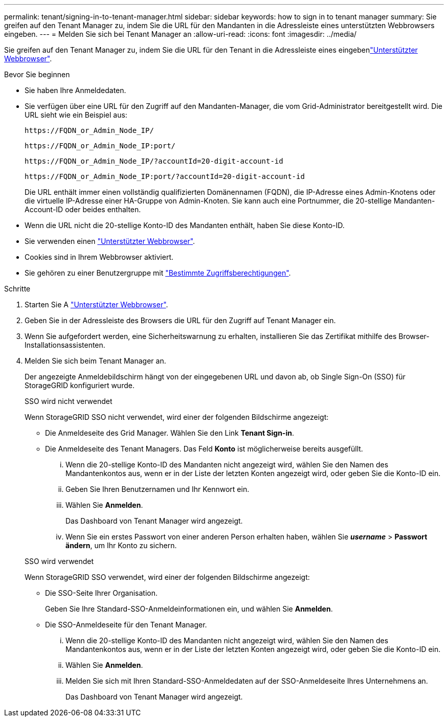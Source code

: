 ---
permalink: tenant/signing-in-to-tenant-manager.html 
sidebar: sidebar 
keywords: how to sign in to tenant manager 
summary: Sie greifen auf den Tenant Manager zu, indem Sie die URL für den Mandanten in die Adressleiste eines unterstützten Webbrowsers eingeben. 
---
= Melden Sie sich bei Tenant Manager an
:allow-uri-read: 
:icons: font
:imagesdir: ../media/


[role="lead"]
Sie greifen auf den Tenant Manager zu, indem Sie die URL für den Tenant in die Adressleiste eines eingebenlink:../admin/web-browser-requirements.html["Unterstützter Webbrowser"].

.Bevor Sie beginnen
* Sie haben Ihre Anmeldedaten.
* Sie verfügen über eine URL für den Zugriff auf den Mandanten-Manager, die vom Grid-Administrator bereitgestellt wird. Die URL sieht wie ein Beispiel aus:
+
`\https://FQDN_or_Admin_Node_IP/`

+
`\https://FQDN_or_Admin_Node_IP:port/`

+
`\https://FQDN_or_Admin_Node_IP/?accountId=20-digit-account-id`

+
`\https://FQDN_or_Admin_Node_IP:port/?accountId=20-digit-account-id`

+
Die URL enthält immer einen vollständig qualifizierten Domänennamen (FQDN), die IP-Adresse eines Admin-Knotens oder die virtuelle IP-Adresse einer HA-Gruppe von Admin-Knoten. Sie kann auch eine Portnummer, die 20-stellige Mandanten-Account-ID oder beides enthalten.

* Wenn die URL nicht die 20-stellige Konto-ID des Mandanten enthält, haben Sie diese Konto-ID.
* Sie verwenden einen link:../admin/web-browser-requirements.html["Unterstützter Webbrowser"].
* Cookies sind in Ihrem Webbrowser aktiviert.
* Sie gehören zu einer Benutzergruppe mit link:tenant-management-permissions.html["Bestimmte Zugriffsberechtigungen"].


.Schritte
. Starten Sie A link:../admin/web-browser-requirements.html["Unterstützter Webbrowser"].
. Geben Sie in der Adressleiste des Browsers die URL für den Zugriff auf Tenant Manager ein.
. Wenn Sie aufgefordert werden, eine Sicherheitswarnung zu erhalten, installieren Sie das Zertifikat mithilfe des Browser-Installationsassistenten.
. Melden Sie sich beim Tenant Manager an.
+
Der angezeigte Anmeldebildschirm hängt von der eingegebenen URL und davon ab, ob Single Sign-On (SSO) für StorageGRID konfiguriert wurde.

+
[role="tabbed-block"]
====
.SSO wird nicht verwendet
--
Wenn StorageGRID SSO nicht verwendet, wird einer der folgenden Bildschirme angezeigt:

** Die Anmeldeseite des Grid Manager. Wählen Sie den Link *Tenant Sign-in*.
** Die Anmeldeseite des Tenant Managers.  Das Feld *Konto* ist möglicherweise bereits ausgefüllt.
+
... Wenn die 20-stellige Konto-ID des Mandanten nicht angezeigt wird, wählen Sie den Namen des Mandantenkontos aus, wenn er in der Liste der letzten Konten angezeigt wird, oder geben Sie die Konto-ID ein.
... Geben Sie Ihren Benutzernamen und Ihr Kennwort ein.
... Wählen Sie *Anmelden*.
+
Das Dashboard von Tenant Manager wird angezeigt.

... Wenn Sie ein erstes Passwort von einer anderen Person erhalten haben, wählen Sie *_username_* > *Passwort ändern*, um Ihr Konto zu sichern.




--
.SSO wird verwendet
--
Wenn StorageGRID SSO verwendet, wird einer der folgenden Bildschirme angezeigt:

** Die SSO-Seite Ihrer Organisation.
+
Geben Sie Ihre Standard-SSO-Anmeldeinformationen ein, und wählen Sie *Anmelden*.

** Die SSO-Anmeldeseite für den Tenant Manager.
+
... Wenn die 20-stellige Konto-ID des Mandanten nicht angezeigt wird, wählen Sie den Namen des Mandantenkontos aus, wenn er in der Liste der letzten Konten angezeigt wird, oder geben Sie die Konto-ID ein.
... Wählen Sie *Anmelden*.
... Melden Sie sich mit Ihren Standard-SSO-Anmeldedaten auf der SSO-Anmeldeseite Ihres Unternehmens an.
+
Das Dashboard von Tenant Manager wird angezeigt.





--
====

